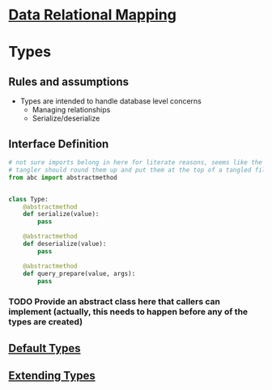* [[file:~/data-relational-mapping/main-flow.org][Data Relational Mapping]]

* Types

** Rules and assumptions

   * Types are intended to handle database level concerns
     * Managing relationships
     * Serialize/deserialize

** Interface Definition

   #+BEGIN_SRC python :tangle interface.py
     # not sure imports belong in here for literate reasons, seems like the
     # tangler should round them up and put them at the top of a tangled file
     from abc import abstractmethod


     class Type:
         @abstractmethod
         def serialize(value):
             pass

         @abstractmethod
         def deserialize(value):
             pass

         @abstractmethod
         def query_prepare(value, args):
             pass
   #+END_SRC

*** TODO Provide an abstract class here that callers can implement (actually, this needs to happen before any of the types are created)

** [[file:default-types.org][Default Types]]
** [[file:extending-types.org][Extending Types]]
